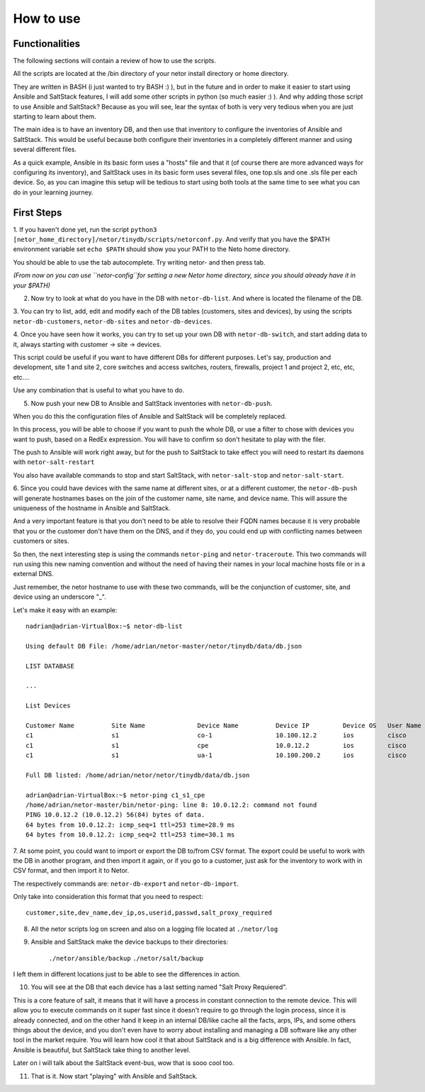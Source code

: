 How to use
==========

Functionalities
***************

The following sections will contain a review of how to use the scripts.

All the scripts are located at the /bin directory of your netor install directory or home directory.

They are written in BASH (i just wanted to try BASH :) ), but in the future and in order to make it easier to start
using Ansible and SaltStack features, I will add some other scripts in python (so much easier :) ). And why adding
those script to use Ansible and SaltStack?   Because as you will see, lear the syntax of both is very very tedious
when you are just starting to learn about them.

The main idea is to have an inventory DB, and then use that inventory to configure the inventories of Ansible and SaltStack.
This would be useful because both configure their inventories in a completely different manner and using several different files.

As a quick example, Ansible in its basic form uses a "hosts" file and that it (of course there are more advanced
ways for configuring its inventory), and SaltStack uses in its basic form uses several files, one top.sls and one
.sls file per each device. So, as you can imagine this setup will be tedious to start using both tools at the same time
to see what you can do in your learning journey.


First Steps
***********

1. If you haven't done yet, run the script ``python3 [netor_home_directory]/netor/tinydb/scripts/netorconf.py``.
And verify that you have the $PATH environment variable set ``echo $PATH`` should show you your PATH to the Neto
home directory.

You should be able to use the tab autocomplete. Try writing netor- and then press tab.

*(From now on you can use ``netor-config``for setting a new Netor home directory, since you should already have it in your $PATH)*

2. Now try to look at what do you have in the DB with ``netor-db-list``. And where is located the filename of the DB.


3. You can try to list, add, edit and modify each of the DB tables (customers, sites and devices), by using the scripts
``netor-db-customers``, ``netor-db-sites`` and ``netor-db-devices``.


4. Once you have seen how it works, you can try to set up your own DB with ``netor-db-switch``, and start adding data to
it, always starting with customer -> site -> devices.

This script could be useful if you want to have different DBs for different purposes. Let's say, production and development,
site 1 and site 2, core switches and access switches, routers, firewalls, project 1 and project 2, etc, etc, etc....

Use any combination that is useful to what you have to do.


5. Now push your new DB to Ansible and SaltStack inventories with ``netor-db-push``.

When you do this the configuration files of Ansible and SaltStack will be completely replaced.

In this process, you will be able to choose if you want to push the whole DB, or use a filter to chose with devices
you want to push, based on a RedEx expression. You will have to confirm so don't hesitate to play with the filer.

The push to Ansible will work right away, but for the push to SaltStack to take effect you will need to restart its
daemons with ``netor-salt-restart``

You also have available commands to stop and start SaltStack, with ``netor-salt-stop`` and ``netor-salt-start``.


6. Since you could have devices with the same name at different sites, or at a different customer, the ``netor-db-push``
will generate hostnames bases on the join of the customer name, site name, and device name. This will assure the
uniqueness of the hostname in Ansible and SaltStack.

And a very important feature is that you don't need to be able to resolve their FQDN names because it is very probable that
you or the customer don't have them on the DNS, and if they do, you could end up with conflicting names between customers
or sites.

So then, the next interesting step is using the commands ``netor-ping`` and ``netor-traceroute``. This two commands will run
using this new naming convention and without the need of having their names in your local machine hosts file or in a
external DNS.

Just remember, the netor hostname to use with these two commands, will be the conjunction of customer, site, and device
using an underscore "_".

Let's make it easy with an example:

::

    nadrian@adrian-VirtualBox:~$ netor-db-list

    Using default DB File: /home/adrian/netor-master/netor/tinydb/data/db.json

    LIST DATABASE

    ...

    List Devices

    Customer Name          Site Name              Device Name          Device IP         Device OS   User Name            Password             Salt Proxy Req
    c1                     s1                     co-1                 10.100.12.2       ios         cisco                cisco                y
    c1                     s1                     cpe                  10.0.12.2         ios         cisco                cisco                y
    c1                     s1                     ua-1                 10.100.200.2      ios         cisco                cisco                y

    Full DB listed: /home/adrian/netor/netor/tinydb/data/db.json

    adrian@adrian-VirtualBox:~$ netor-ping c1_s1_cpe
    /home/adrian/netor-master/bin/netor-ping: line 8: 10.0.12.2: command not found
    PING 10.0.12.2 (10.0.12.2) 56(84) bytes of data.
    64 bytes from 10.0.12.2: icmp_seq=1 ttl=253 time=28.9 ms
    64 bytes from 10.0.12.2: icmp_seq=2 ttl=253 time=30.1 ms


7. At some point, you could want to import or export the DB to/from CSV format. The export could be useful to work with
the DB in another program, and then import it again, or if you go to a customer, just ask for the inventory to work with
in CSV format, and then import it to Netor.

The respectively commands are: ``netor-db-export`` and ``netor-db-import``.

Only take into consideration this format that you need to respect:

::

    customer,site,dev_name,dev_ip,os,userid,passwd,salt_proxy_required


8. All the netor scripts log on screen and also on a logging file located at ``./netor/log``


9. Ansible and SaltStack make the device backups to their directories:

    ``./netor/ansible/backup``
    ``./netor/salt/backup``

I left them in different locations just to be able to see the differences in action.


10. You will see at the DB that each device has a last setting named "Salt Proxy Requiered".

This is a core feature of salt, it means that it will have a process in constant connection to the remote device. This
will allow you to execute commands on it super fast since it doesn't require to go through the login process, since it
is already connected, and on the other hand it keep in an internal DB/like cache all the facts, arps, IPs, and some
others things about the device, and you don't even have to worry about installing and managing a DB software like
any other tool in the market require. You will learn how cool it that about SaltStack and is a big difference with Ansible.
In fact, Ansible is beautiful, but SaltStack take thing to another level.

Later on i will talk about the SaltStack event-bus, wow that is sooo cool too.


11. That is it. Now start "playing" with Ansible and SaltStack.

